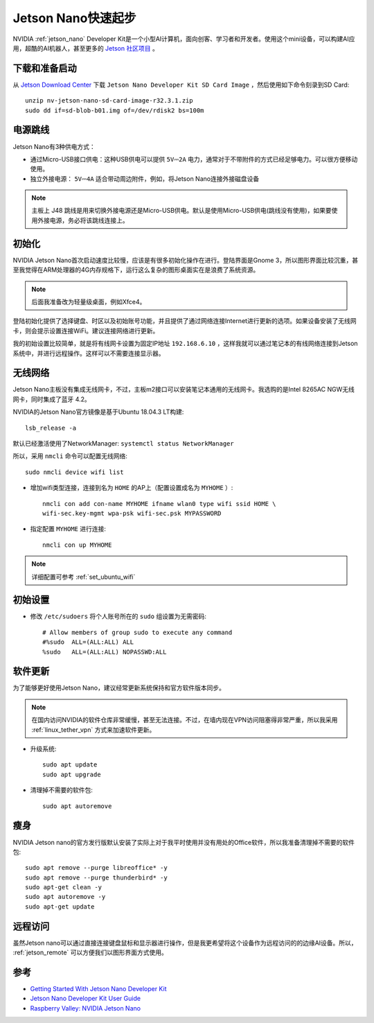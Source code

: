 .. _jetson_nano_startup:

======================
Jetson Nano快速起步
======================

NVIDIA :ref:`jetson_nano` Developer Kit是一个小型AI计算机，面向创客、学习者和开发者。使用这个mini设备，可以构建AI应用，超酷的AI机器人，甚至更多的 `Jetson 社区项目 <https://developer.nvidia.com/embedded/community/jetson-projects>`_ 。

下载和准备启动
=================

从 `Jetson Download Center <https://developer.nvidia.com/embedded/downloads>`_ 下载 ``Jetson Nano Developer Kit SD Card Image`` ，然后使用如下命令刻录到SD Card::

   unzip nv-jetson-nano-sd-card-image-r32.3.1.zip
   sudo dd if=sd-blob-b01.img of=/dev/rdisk2 bs=100m

电源跳线
===========

Jetson Nano有3种供电方式：

- 通过Micro-USB接口供电：这种USB供电可以提供 ``5V⎓2A`` 电力，通常对于不带附件的方式已经足够电力。可以很方便移动使用。

- 独立外接电源： ``5V⎓4A`` 适合带动周边附件，例如，将Jetson Nano连接外接磁盘设备

.. note::

   主板上 J48 跳线是用来切换外接电源还是Micro-USB供电。默认是使用Micro-USB供电(跳线没有使用)，如果要使用外接电源，务必将该跳线连接上。

初始化
========

NVIDIA Jetson Nano首次启动速度比较慢，应该是有很多初始化操作在进行。登陆界面是Gnome 3，所以图形界面比较沉重，甚至我觉得在ARM处理器的4G内存规格下，运行这么复杂的图形桌面实在是浪费了系统资源。

.. note::

   后面我准备改为轻量级桌面，例如Xfce4。

登陆初始化提供了选择键盘、时区以及初始账号功能，并且提供了通过网络连接Internet进行更新的选项。如果设备安装了无线网卡，则会提示设置连接WiFi。建议连接网络进行更新。

我的初始设置比较简单，就是将有线网卡设置为固定IP地址 ``192.168.6.10`` ，这样我就可以通过笔记本的有线网络连接到Jetson系统中，并进行远程操作。这样可以不需要连接显示器。

无线网络
==========

Jetson Nano主板没有集成无线网卡，不过，主板m2接口可以安装笔记本通用的无线网卡。我选购的是Intel 8265AC NGW无线网卡，同时集成了蓝牙 4.2。

NVIDIA的Jetson Nano官方镜像是基于Ubuntu 18.04.3 LT构建::

   lsb_release -a

默认已经激活使用了NetworkManager: ``systemctl status NetworkManager``

所以，采用 ``nmcli`` 命令可以配置无线网络::

   sudo nmcli device wifi list

- 增加wifi类型连接，连接到名为 ``HOME`` 的AP上（配置设置成名为 ``MYHOME`` ）::

   nmcli con add con-name MYHOME ifname wlan0 type wifi ssid HOME \
   wifi-sec.key-mgmt wpa-psk wifi-sec.psk MYPASSWORD

- 指定配置 ``MYHOME`` 进行连接::

   nmcli con up MYHOME

.. note::

   详细配置可参考 :ref:`set_ubuntu_wifi`

初始设置
===========

- 修改 ``/etc/sudoers`` 将个人账号所在的 ``sudo`` 组设置为无需密码::

   # Allow members of group sudo to execute any command
   #%sudo  ALL=(ALL:ALL) ALL
   %sudo   ALL=(ALL:ALL) NOPASSWD:ALL

软件更新
===========

为了能够更好使用Jetson Nano，建议经常更新系统保持和官方软件版本同步。

.. note::

   在国内访问NVIDIA的软件仓库非常缓慢，甚至无法连接。不过，在墙内现在VPN访问阻塞得非常严重，所以我采用 :ref:`linux_tether_vpn` 方式来加速软件更新。

- 升级系统::

   sudo apt update
   sudo apt upgrade

- 清理掉不需要的软件包::

   sudo apt autoremove

瘦身
======

NVIDIA Jetson nano的官方发行版默认安装了实际上对于我平时使用并没有用处的Office软件，所以我准备清理掉不需要的软件包::

   sudo apt remove --purge libreoffice* -y
   sudo apt remove --purge thunderbird* -y
   sudo apt-get clean -y
   sudo apt autoremove -y
   sudo apt-get update

远程访问
===========

虽然Jetson nano可以通过直接连接键盘鼠标和显示器进行操作，但是我更希望将这个设备作为远程访问的的边缘AI设备。所以， :ref:`jetson_remote` 可以方便我们以图形界面方式使用。

参考
======

- `Getting Started With Jetson Nano Developer Kit <https://developer.nvidia.com/embedded/learn/get-started-jetson-nano-devkit>`_
- `Jetson Nano Developer Kit User Guide <https://developer.nvidia.com/embedded/dlc/jetson-nano-developer-kit-user-guide>`_
- `Raspberry Valley: NVIDIA Jetson Nano <https://raspberry-valley.azurewebsites.net/NVIDIA-Jetson-Nano/>`_
